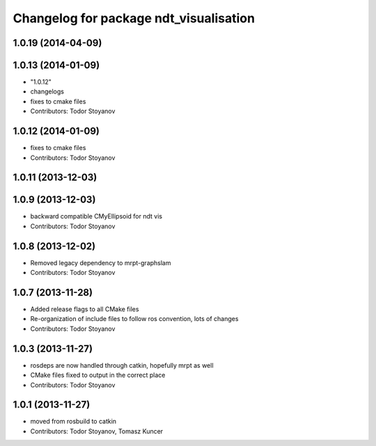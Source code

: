^^^^^^^^^^^^^^^^^^^^^^^^^^^^^^^^^^^^^^^
Changelog for package ndt_visualisation
^^^^^^^^^^^^^^^^^^^^^^^^^^^^^^^^^^^^^^^

1.0.19 (2014-04-09)
-------------------

1.0.13 (2014-01-09)
-------------------
* "1.0.12"
* changelogs
* fixes to cmake files
* Contributors: Todor Stoyanov

1.0.12 (2014-01-09)
-------------------
* fixes to cmake files
* Contributors: Todor Stoyanov

1.0.11 (2013-12-03)
-------------------

1.0.9 (2013-12-03)
------------------
* backward compatible CMyEllipsoid for ndt vis
* Contributors: Todor Stoyanov

1.0.8 (2013-12-02)
------------------
* Removed legacy dependency to mrpt-graphslam
* Contributors: Todor Stoyanov

1.0.7 (2013-11-28)
------------------
* Added release flags to all CMake files
* Re-organization of include files to follow ros convention, lots of changes
* Contributors: Todor Stoyanov

1.0.3 (2013-11-27)
------------------
* rosdeps are now handled through catkin, hopefully mrpt as well
* CMake files fixed to output in the correct place
* Contributors: Todor Stoyanov

1.0.1 (2013-11-27)
------------------
* moved from rosbuild to catkin 
* Contributors: Todor Stoyanov, Tomasz Kuncer
